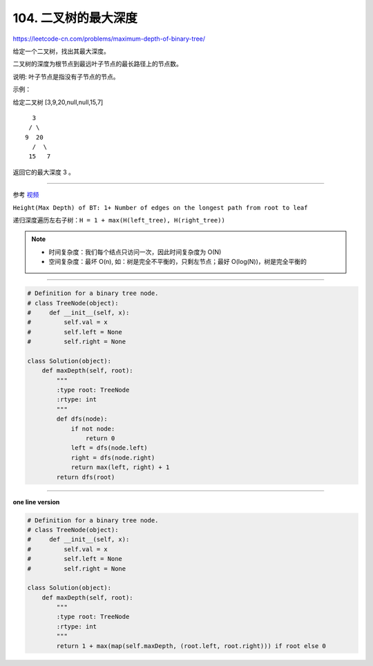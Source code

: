 =======================
104. 二叉树的最大深度
=======================

https://leetcode-cn.com/problems/maximum-depth-of-binary-tree/

给定一个二叉树，找出其最大深度。

二叉树的深度为根节点到最远叶子节点的最长路径上的节点数。

说明: 叶子节点是指没有子节点的节点。

示例：

给定二叉树 [3,9,20,null,null,15,7]
::

    3
   / \
  9  20
    /  \
   15   7

返回它的最大深度 3 。

-----------------------------

参考 `视频`_

.. _`视频`: https://www.youtube.com/watch?v=_O-mK2g_jhI

``Height(Max Depth) of BT: 1+ Number of edges on the longest path from root to leaf``

递归深度遍历左右子树：``H = 1 + max(H(left_tree), H(right_tree))``


.. note::

    - 时间复杂度：我们每个结点只访问一次，因此时间复杂度为 O(N)
    - 空间复杂度：最坏 O(n), 如：树是完全不平衡的，只剩左节点；最好 O(log(N))，树是完全平衡的

-------------------------------

.. code:: python

    # Definition for a binary tree node.
    # class TreeNode(object):
    #     def __init__(self, x):
    #         self.val = x
    #         self.left = None
    #         self.right = None

    class Solution(object):
        def maxDepth(self, root):
            """
            :type root: TreeNode
            :rtype: int
            """
            def dfs(node):
                if not node:
                    return 0
                left = dfs(node.left)
                right = dfs(node.right)
                return max(left, right) + 1
            return dfs(root)

--------------------------------

**one line version**

.. code:: python

    # Definition for a binary tree node.
    # class TreeNode(object):
    #     def __init__(self, x):
    #         self.val = x
    #         self.left = None
    #         self.right = None

    class Solution(object):
        def maxDepth(self, root):
            """
            :type root: TreeNode
            :rtype: int
            """
            return 1 + max(map(self.maxDepth, (root.left, root.right))) if root else 0

